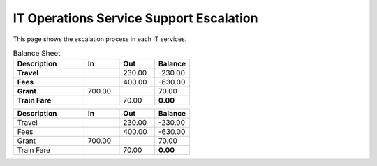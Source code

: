 IT Operations Service Support Escalation
=============================================


This page shows the escalation process in each IT services. 





.. csv-table:: Balance Sheet
   :header: Description,In,Out,Balance
   :widths: 20, 10, 10, 10
   :stub-columns: 1

   Travel,,230.00,-230.00
   Fees,,400.00,-630.00
   Grant,700.00,,70.00
   Train Fare,,70.00,**0.00**
 

.. csv-table:: 
   :header: Description,In,Out,Balance
   :widths: 20, 10, 10, 10
   :stub-columns: 0

   Travel,,230.00,-230.00
   Fees,,400.00,-630.00
   Grant,700.00,,70.00
   Train Fare,,70.00,**0.00**